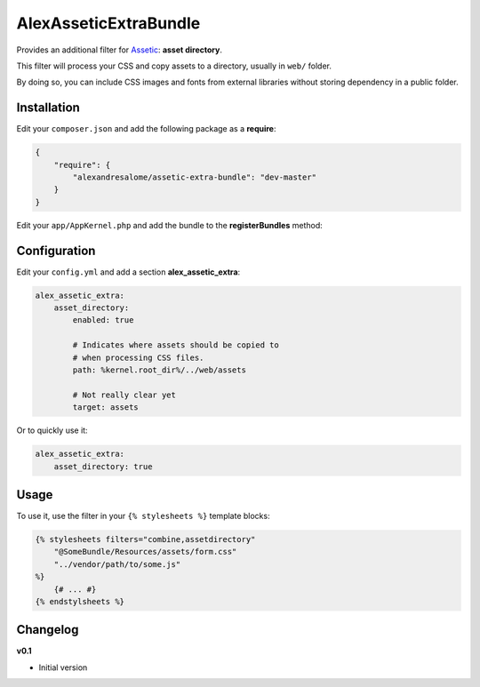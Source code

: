AlexAsseticExtraBundle
======================

.. image:

.. image:: https://travis-ci.org/alexandresalome/assetic-extra-bundle.png?branch=master
   :alt: Build status
   :target: https://travis-ci.org/alexandresalome/assetic-extra-bundle

Provides an additional filter for `Assetic <https://github.com/kriswallsmith/assetic>`_:
**asset directory**.

This filter will process your CSS and copy assets to a directory, usually in ``web/``
folder.

By doing so, you can include CSS images and fonts from external libraries without storing
dependency in a public folder.

Installation
------------

Edit your ``composer.json`` and add the following package as a **require**:

.. code-block:: json

    {
        "require": {
            "alexandresalome/assetic-extra-bundle": "dev-master"
        }
    }

Edit your ``app/AppKernel.php`` and add the bundle to the **registerBundles** method:

Configuration
-------------

Edit your ``config.yml`` and add a section **alex_assetic_extra**:

.. code-block:: yaml

    alex_assetic_extra:
        asset_directory:
            enabled: true

            # Indicates where assets should be copied to
            # when processing CSS files.
            path: %kernel.root_dir%/../web/assets

            # Not really clear yet
            target: assets

Or to quickly use it:

.. code-block:: yaml

    alex_assetic_extra:
        asset_directory: true

Usage
-----

To use it, use the filter in your ``{% stylesheets %}`` template blocks:

.. code-block:: html+jinja

    {% stylesheets filters="combine,assetdirectory"
        "@SomeBundle/Resources/assets/form.css"
        "../vendor/path/to/some.js"
    %}
        {# ... #}
    {% endstylsheets %}

Changelog
---------

**v0.1**

* Initial version
